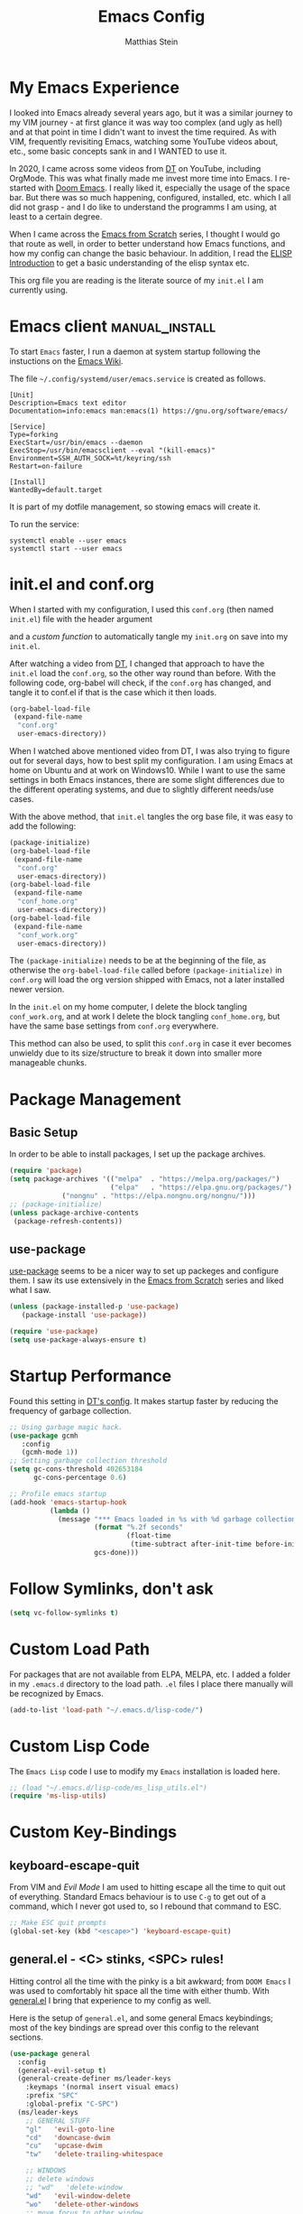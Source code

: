 #+TITLE: Emacs Config
#+AUTHOR: Matthias Stein
#+DESCRIPTION: This is my living and evolving Emacs config.
#+STARTUP: overview inlineimages

* My Emacs Experience

I looked into Emacs already several years ago, but it was a similar journey to my VIM journey - at first glance it was way too complex (and ugly as hell) and at that point in time I didn't want to invest the time required. As with VIM, frequently revisiting Emacs, watching some YouTube videos about, etc., some basic concepts sank in and I WANTED to use it.

In 2020, I came across some videos from [[https://www.youtube.com/channel/UCVls1GmFKf6WlTraIb_IaJg][DT]] on YouTube, including OrgMode. This was what finally made me invest more time into Emacs. I re-started with [[https://github.com/hlissner/doom-emacs][Doom Emacs]]. I really liked it, especially the usage of the space bar. But there was so much happening, configured, installed, etc. which I all did not grasp - and I do like to understand the programms I am using, at least to a certain degree.

When I came across the [[https://www.youtube.com/watch?v=74zOY-vgkyw][Emacs from Scratch]] series, I thought I would go that route as well, in order to better understand how Emacs functions, and how my config can change the basic behaviour. In addition, I read the [[https://www.gnu.org/software/emacs/manual/html_node/eintr/][ELISP Introduction]] to get a basic understanding of the elisp syntax etc.

This org file you are reading is the literate source of my =init.el= I am currently using.

* Emacs client :manual_install:
To start =Emacs= faster, I run a daemon at system startup following the instuctions on the [[https://www.emacswiki.org/emacs/EmacsAsDaemon][Emacs Wiki]].

The file =~/.config/systemd/user/emacs.service= is created as follows.
#+begin_src shell :tangle no
[Unit]
Description=Emacs text editor
Documentation=info:emacs man:emacs(1) https://gnu.org/software/emacs/

[Service]
Type=forking
ExecStart=/usr/bin/emacs --daemon
ExecStop=/usr/bin/emacsclient --eval "(kill-emacs)"
Environment=SSH_AUTH_SOCK=%t/keyring/ssh
Restart=on-failure

[Install]
WantedBy=default.target
#+end_src
It is part of my dotfile management, so stowing emacs will create it.

To run the service:
#+begin_src shell :tanle no
systemctl enable --user emacs
systemctl start --user emacs
#+end_src
* init.el and conf.org
When I started with my configuration, I used this =conf.org= (then named =init.el=) file with the header argument

#+BEGIN_EXAMPLE :tangle no
#+PROPERTY: header-args:emacs-lisp :tangle ./init.el=
#+END_EXAMPLE

and a [[Auto-tangle when saving][custom function]] to automatically tangle my =init.org= on save into my =init.el=.

After watching a video from [[https://youtu.be/hoP4I9ounyQ?t=528][DT]], I changed that approach to have the =init.el= load the =conf.org=, so the other way round than before. With the following code, org-babel will check, if the =conf.org= has changed, and tangle it to conf.el if that is the case which it then loads.

#+BEGIN_SRC emacs-lisp :tangle no
(org-babel-load-file
 (expand-file-name
  "conf.org"
  user-emacs-directory))
#+END_SRC

When I watched above mentioned video from DT, I was also trying to figure out for several days, how to best split my configuration. I am using Emacs at home on Ubuntu and at work on Windows10. While I want to use the same settings in both Emacs instances, there are some slight differences due to the different operating systems, and due to slightly different needs/use cases.

With the above method, that =init.el= tangles the org base file, it was easy to add the following:

#+BEGIN_SRC emacs-lisp :tangle no
  (package-initialize)
  (org-babel-load-file
   (expand-file-name
    "conf.org"
    user-emacs-directory))
  (org-babel-load-file
   (expand-file-name
    "conf_home.org"
    user-emacs-directory))
  (org-babel-load-file
   (expand-file-name
    "conf_work.org"
    user-emacs-directory))
#+END_SRC

The =(package-initialize)= needs to be at the beginning of the file, as otherwise the =org-babel-load-file= called before =(package-initialize)= in =conf.org= will load the org version shipped with Emacs, not a later installed newer version.

In the =init.el= on my home computer, I delete the block tangling =conf_work.org=, and at work I delete the block tangling =conf_home.org=, but have the same base settings from =conf.org= everywhere.

This method can also be used, to split this =conf.org= in case it ever becomes unwieldy due to its size/structure to break it down into smaller more manageable chunks.

* Package Management
** Basic Setup

In order to be able to install packages, I set up the package archives.

#+BEGIN_SRC emacs-lisp
(require 'package)
(setq package-archives '(("melpa"  . "https://melpa.org/packages/")
                         ("elpa"   . "https://elpa.gnu.org/packages/")
			 ("nongnu" . "https://elpa.nongnu.org/nongnu/")))
;; (package-initialize)
(unless package-archive-contents
 (package-refresh-contents))
#+END_SRC

** use-package

[[https://github.com/jwiegley/use-package][use-package]] seems to be a nicer way to set up packeges and configure them. I saw its use extensively in the [[https://www.youtube.com/watch?v=74zOY-vgkyw][Emacs from Scratch]] series and liked what I saw.

#+BEGIN_SRC emacs-lisp
(unless (package-installed-p 'use-package)
   (package-install 'use-package))

(require 'use-package)
(setq use-package-always-ensure t)
#+END_SRC

* Startup Performance
Found this setting in [[https://gitlab.com/dwt1/dotfiles/-/blob/master/.emacs.d.gnu/config.org][DT's config]]. It makes startup faster by reducing the frequency of garbage collection.
#+BEGIN_SRC emacs-lisp
;; Using garbage magic hack.
(use-package gcmh
   :config
   (gcmh-mode 1))
;; Setting garbage collection threshold
(setq gc-cons-threshold 402653184
      gc-cons-percentage 0.6)

;; Profile emacs startup
(add-hook 'emacs-startup-hook
          (lambda ()
            (message "*** Emacs loaded in %s with %d garbage collections."
                     (format "%.2f seconds"
                             (float-time
                              (time-subtract after-init-time before-init-time)))
                     gcs-done)))
#+END_SRC
* Follow Symlinks, don't ask
#+BEGIN_SRC emacs-lisp
(setq vc-follow-symlinks t)
#+END_SRC
* Custom Load Path
For packages that are not available from ELPA, MELPA, etc. I added a folder in my =.emacs.d= directory to the load path. =.el= files I place there manually will be recognized by Emacs.

#+BEGIN_SRC emacs-lisp
(add-to-list 'load-path "~/.emacs.d/lisp-code/")
#+END_SRC
* Custom Lisp Code
The =Emacs Lisp= code I use to modify my =Emacs= installation is loaded here.
#+BEGIN_SRC emacs-lisp
;; (load "~/.emacs.d/lisp-code/ms_lisp_utils.el")
(require 'ms-lisp-utils)
#+END_SRC
* Custom Key-Bindings
** keyboard-escape-quit

From VIM and [[* Yay, Evil!][Evil Mode]] I am used to hitting escape all the time to quit out of everything. Standard Emacs behaviour is to use =C-g= to get out of a command, which I never got used to, so I rebound that command to ESC.

#+BEGIN_SRC emacs-lisp
;; Make ESC quit prompts
(global-set-key (kbd "<escape>") 'keyboard-escape-quit)
#+END_SRC

** general.el - <C> stinks, <SPC> rules!

Hitting control all the time with the pinky is a bit awkward; from =DOOM Emacs= I was used to comfortably hit space all the time with either thumb. With [[https://github.com/noctuid/general.el][general.el]] I bring that experience to my config as well.

Here is the setup of =general.el=, and some general Emacs keybindings; most of the key bindings are spread over this config to the relevant sections.

#+BEGIN_SRC emacs-lisp
  (use-package general
    :config
    (general-evil-setup t)
    (general-create-definer ms/leader-keys
      :keymaps '(normal insert visual emacs)
      :prefix "SPC"
      :global-prefix "C-SPC")
    (ms/leader-keys
      ;; GENERAL STUFF
      "gl"   'evil-goto-line
      "cd"   'downcase-dwim
      "cu"   'upcase-dwim
      "tw"   'delete-trailing-whitespace
  
      ;; WINDOWS
      ;; delete windows
      ;; "wd"   'delete-window
      "wd"   'evil-window-delete
      "wo"   'delete-other-windows
      ;; move focus to other window
      ;; "wh"   'windmove-left
      "wh"   'evil-window-left
      ;; "wj"   'windmove-down
      "wj"   'evil-window-down
      ;; "wk"   'windmove-up
      "wk"   'evil-window-up
      ;; "wl"   'windmove-right
      "wl"   'evil-window-right
      ;; create new window
      "wnx"  'evil-window-vnew
      "wny"  'evil-window-new
      "wsx"  'evil-window-vsplit
      "wsy"  'evil-window-split
      ;; window placement
      "wJ"   'evil-window-rotate-downwards
      "wK"   'evil-window-rotate-upwards
      ;; window sizes
      "wb"   'balance-windows
      "wf"   'shrink-window-if-larger-than-buffer
      "wwi"  'evil-window-increase-width
      "wwd"  'evil-window-decrease-width
      "w,"   'evil-window-increase-height
      "w."   'evil-window-decrease-height
  
      ;; BUFFER
      "bb"   'counsel-ibuffer
      "bl"   'evil-next-buffer
      "bh"   'evil-prev-buffer
      "bd"   'kill-current-buffer
      "bo"   'ms/kill-other-buffers
      ))
#+END_SRC

* Appearance
** Minimal UI

First, I made the appearance of Emacs very minimal: I disabled the scrollbar, the toolbar, the tooltips, the menu bar. To the left and right, I added a small margin between window and frame.

This is similar to the program layout I was used to from DOOM Emacs.

#+BEGIN_SRC emacs-lisp
(scroll-bar-mode -1)
(tool-bar-mode -1)
(tooltip-mode -1)
(menu-bar-mode -1)
(set-fringe-mode 10)
#+END_SRC

** Start Screen

The standard inital Emacs start screen contains information I do not need, so I suppress it.

#+BEGIN_SRC emacs-lisp
(setq inhibit-startup-message t)
#+END_SRC

** Scratch Buffer
Now, the buffer visible once emacs has opened is the =scratch= buffer. I changed the default text of it from

#+BEGIN_EXAMPLE
;; This buffer is for text that is not saved, and for Lisp evaluation.
;; To create a file, visit it with <open> and enter text in its buffer.
#+END_EXAMPLE

to

#+BEGIN_SRC emacs-lisp
(setq initial-scratch-message ";; ------------========<<<< Welcome to >>>>========-------------
;;
;;   _____ _   _ _    _     ______ __  __          _____  _____
;;  / ____| \\ | | |  | |   |  ____|  \\/  |   /\\   / ____|/ ____|
;; | |  __|  \\| | |  | |   | |__  | \\  / |  /  \\ | |    | (___
;; | | |_ | . ` | |  | |   |  __| | |\\/| | / /\\ \\| |     \\___ \\
;; | |__| | |\\  | |__| |   | |____| |  | |/ ____ \\ |____ ____) |
;;  \\_____|_| \\_|\\____/    |______|_|  |_/_/    \\_\\_____|_____/

")
#+END_SRC

Does this make anything better? No, but I found this function and ... why not?

** all-the-icons :manual_install:

[[https://github.com/domtronn/all-the-icons.el][all-the-icons]] is needed for =DOOM Modeline=, =Dashboard=, and other packages. After installing the package, the actual fonts need to be downloaded with =M-x all-the-icons-install-fonts=.

#+BEGIN_SRC emacs-lisp
(use-package all-the-icons)
#+END_SRC

** Cursor position and line numbers

I like to see the current position both in statusbar and the line numbers in the gutter. In order to make the use of commands like =11 dd= easier for me, I use relative line numbers.

#+BEGIN_SRC emacs-lisp
(column-number-mode)
(global-display-line-numbers-mode 't)
(setq-default display-line-numbers-type 'relative)
(setq-default display-line-numbers-width 7)
#+END_SRC

For certain modes, the line numbers are turned off - I don't need line numbers in a terminal for example.

#+BEGIN_SRC emacs-lisp
(defun disable-line-numbers-mode-per-hook()
  "Disable display-line-numbers-mode in specific modes"
  (let (mode)
  (dolist (mode '(neotree-mode-hook
                  eshell-mode-hook
                  shell-mode-hook
                  term-mode-hook ))
    (add-hook mode (lambda () (display-line-numbers-mode 0))))))
(disable-line-numbers-mode-per-hook)
#+END_SRC

To make it easier for me to orient, the cursors in non-active windows are suppressed. Seeing only one cursor is easier for me to cope with.

#+BEGIN_SRC emacs-lisp
(setq-default cursor-in-non-selected-windows nil)
#+END_SRC

** Emacs, be silent!

I don't like Emacs to beep or blink on me.

#+BEGIN_SRC emacs-lisp
(setq ring-bell-function 'ignore)
#+END_SRC

** Emacs, take short answers!

When emacs wants a confirmation or denial, I need to type 'yes' or 'no'. The following sets the expected answer to 'y' or 'n'.

#+BEGIN_SRC emacs-lisp
(fset 'yes-or-no-p 'y-or-n-p)
#+END_SRC

** Font & Line Settings

I really like the [[https://fonts.google.com/specimen/Ubuntu?preview.text_type=custom#standard-styles][Ubuntu]] and [[https://fonts.google.com/specimen/Ubuntu+Mono?preview.text_type=custom][Ubuntu Mono]] Fonts, and use them nearly everywhere. As I don't want to scroll left and right for long lines, I have Emacs break long logical lines into screen width visual lines. For the current buffer, this behaviour can be changed any time with =M-x global-visual-line-mode=.

#+BEGIN_SRC emacs-lisp
  (set-face-attribute 'default nil :font "Ubuntu Mono" :height 125)
  (add-to-list 'default-frame-alist '(font . "Ubuntu Mono 12"))
  (global-visual-line-mode 1)
  (nvmap :keymaps 'override :prefix "SPC"
	 ;; visual fill column mode
	 "ovt"  'global-visual-fill-column-mode
	 )
#+END_SRC

** doom-themes

I used [[https://ethanschoonover.com/solarized/][the Solarized Dark color scheme]] for quite some time almost everywhere; but for some time now I tend more towards [[https://draculatheme.com/][Dracula color scheme]]; both are available for Emacs in the [[https://github.com/hlissner/emacs-doom-themes][DOOM Themes]] package.

The custom function =ms/cycle-themes= cycles through five themes: doom-dracula, doom-nord, doom-one, solarized-dark and solarized-light. In addition, the logo shown in =dashboard.el= changes to the logo in the appropriate colors.

#+BEGIN_SRC emacs-lisp
(use-package doom-themes
  :config (setq doom-themes-enable-bold t
                doom-themes-enable-italic t)
           ;; (load-theme 'doom-dracula t)
           ;; (load-theme 'doom-nord t)
           (load-theme 'doom-gruvbox t)
           (doom-themes-org-config))
#+END_SRC

** dashboard.el
Through a video from [[https://youtu.be/hoP4I9ounyQ?t=528][DT]] I learned about [[https://github.com/emacs-dashboard/emacs-dashboard][dashboard.el]] which I now use to replace the scratch buffer start screen, see previous point.

As a pre-requisite, =dashboard.el= needs [[https://github.com/purcell/page-break-lines][page-break-lines.el]].

I replaced the ascii art header with a custom made image, which I created by using the [[https://git.savannah.gnu.org/cgit/emacs.git/tree/etc/images/icons/hicolor/scalable/apps][official emacs.svg]] and changing the colors to those of the [[https://draculatheme.com/contribute][Dracula color scheme]] with an added =GNU Emacs= title.

The custom function =ms/dash-logo= chooses the logo corresponding to the five thems I defined, see [[*doom-themes][doom-themes]]. As fall-back, the doom-one colored logo is chosen.

#+BEGIN_SRC emacs-lisp
(use-package page-break-lines)

(use-package dashboard
  :requires page-break-lines
  :init
  (add-hook 'after-init-hook 'dashboard-refresh-buffer)
  (setq dashboard-startup-banner (ms/dash-logo))
  (setq dashboard-center-content t)
  (setq dashboard-set-heading-icons t)
  (setq dashboard-set-file-icons t)
  (setq dashboard-set-navigator t)
  ;; (setq dashboard-filter-agenda-entry 'dashboard-no-filter-agenda)
  ;; causes horizontal lines to display as ^L for whichever reasons
  (setq dashboard-set-init-info t)
  (setq dashboard-items '((recents  . 10)
                          (bookmarks . 0)
                          (projects . 5)
                          (agenda . 15)
                          (registers . 5)))
  :config
  (dashboard-setup-startup-hook))
#+END_SRC
I run an Emacs server, the actual program I open is opened as a client. By default the client shows the =scratch buffer=. To have it show the dashboard, the following code helps.
#+BEGIN_SRC emacs-lisp
(setq initial-buffer-choice (lambda () (get-buffer-create "*dashboard*")))
#+END_SRC
* Statusline

I played around with different statuslines, still changing between them frequently, but it seems I am settling more on doom-modeline.

** doom-modeline

[[https://github.com/seagle0128/doom-modeline][DOOM Modeline]] is the same statusline I was already used to from DOOM Emacs.

#+BEGIN_SRC emacs-lisp
(use-package doom-modeline
  :ensure t
  :init (doom-modeline-mode 1)
  :custom ((doom-modeline-height 20)
           (doom-modeline-icon (display-graphic-p))
           (doom-modeline-major-mode-icon t)
           (doom.modeline-major-mode-color-icon t)
           (doom-modeline-buffer-state-icon t)
           (doom-modeline-buffer-modification-icon t)))
#+END_SRC

** powerline

[[https://github.com/milkypostman/powerline][powerline]] is a powerline I have been using in VIM before.

#+BEGIN_SRC emacs-lisp :tangle no
(use-package powerline
  :init
  (powerline-default-theme))
#+END_SRC

* Completion Framework

The completion framework shows available commands once I begin typing, filtering them down the more I type, add descriptions

** ivy

Ivy provides completion, for example narrowing down the list of similar entries when typing part of a command in =M-x=. The keybindings I saw and copied from the [[https://www.youtube.com/watch?v=74zOY-vgkyw][Emacs from Scratch]] series.

#+BEGIN_SRC emacs-lisp
(use-package ivy
  :diminish
  :bind (("C-s" . swiper)
         :map ivy-minibuffer-map
         ("TAB" . ivy-alt-done)
         ("C-l" . ivy-alt-done)
         ("C-j" . ivy-next-line)
         ("C-k" . ivy-previous-line)
         :map ivy-switch-buffer-map
         ("C-k" . ivy-previous-line)
         ("C-l" . ivy-done)
         ("C-d" . ivy-switch-buffer-kill)
         :map ivy-reverse-i-search-map
         ("C-k" . ivy-previous-line)
         ("C-d" . ivy-reverse-i-search-kill))
  :config (ivy-mode 1))
;; M-x M-O -> submenue for entry, like open source code
#+END_SRC

** ivy-rich

[[https://github.com/Yevgnen/ivy-rich][Ivy-rich]] "comes with rich transformers for commands from ivy and counsel"; for example adding a description to the function names that =ivy= filters on.

#+BEGIN_SRC emacs-lisp
(use-package ivy-rich
  :init
  (ivy-rich-mode 1))
#+END_SRC

** counsel

[[https://elpa.gnu.org/packages/counsel.html][counsel]] provides Various completion functions using =ivy=, it is basically a collection of Ivy-enhanced versions of common Emacs commands.

#+BEGIN_SRC emacs-lisp
(use-package counsel
  :bind (("M-x" . counsel-M-x)
         ("C-x b" . counsel-ibuffer)
         ("C-x C-f" . counsel-find-file)
         :map minibuffer-local-map
         ("C-r" . counsel-minibuffer-history))
  :config
  (setq ivy-initial-inputs-alist nil)) ;; Don't start searches with ^
#+END_SRC

** which-key

[[https://github.com/justbur/emacs-which-key][which-key]] displays the possible key bindings following the currently entered incomplete command, which I find very helpful. This is a behaviour I was used to and liked from DOOM Emacs; though I am not sure DOOM also uses =which-key= to achieve that effect.

#+BEGIN_SRC emacs-lisp
(use-package which-key
  :init (which-key-mode)
  :diminish which-key-mode
  :config (setq which-key-idle-delay 0.5))
#+END_SRC

* Editor Settings
** Default Coding
#+BEGIN_SRC emacs-lisp
(set-default-coding-systems 'utf-8)
#+END_SRC
** Tabs
I don't like tabs and replace them with spaces. As I use Python most of the time, I set the tab width to 4.
#+BEGIN_EXPORT emacs-lisp
(setq-default tab-width 4)  ;; display existing tabs in file
(setq-default evil-shift-width tab-width)
(setq tab-stop-list '(4 8 12 16 20 24 28 32 36 40 44 48 52 56 60
                          64 68 72 76 80 84 88 92 96 100 104 108 112
                          116 120))  ;; tabs use 4 spaces
(setq sgml-basic-offset 4)  ;; define offset for all sgml modes, e.g. xml, html
(setq-default indent-tabs-mode nil)  ;; don't use tabs, but spaces
#+END_EXPORT
** Eighty Column Rule
To show a "line" at column 80, I use the following setting. Instead of a line, this colors all characters after the 80th to show the 80 rule has been exceeded.
#+BEGIN_SRC emacs-lisp
(use-package column-enforce-mode
  :hook (prog-mode . column-enforce-mode)
  :custom (setq column-enforce-column 80))
#+END_SRC
** rainbow-delimeters

[[https://github.com/Fanael/rainbow-delimiters][rainbow-delimeters]]
colors matching parentheses in matching colors, alternating the color for each new pair. I found this especially helpful for the *L* /ots of/ *I* /rritating/ *S* /uperfluous/ *P* /arentheses language/ ;-) this config is written in.

#+BEGIN_SRC emacs-lisp
(use-package rainbow-delimiters
  :hook (prog-mode . rainbow-delimiters-mode))
#+END_SRC

** Scrolling
Emacs' default scrolling behaviour I never got used to, at times it is a bit jumpy.
#+BEGIN_SRC emacs-lisp
(setq scroll-conservatively 101)
(setq mouse-wheel-scroll-amount '(2 ((shift) . 2)))
(setq mouse-wheel-progressive-speed t)
(setq mouse-wheel-follow-mouse 't)
#+END_SRC
* helpful

[[https://github.com/Wilfred/helpful][helpful]] is a package I know from the [[https://www.youtube.com/watch?v=74zOY-vgkyw][Emacs from Scratch]] series, and it looked to be really helpful (pun intended). I have not managed to get used to incorporating it into my daily live, though. It allows for more detailed help on functions and other objects, even displaying the source code of them, by enhancing the standard Emacs =describe-= output.

#+BEGIN_SRC emacs-lisp
(use-package helpful
  :custom
  (counsel-describe-function-function #'helpful-callable)
  (counsel-describe-variable-function #'helpful-variable)
  :bind
  ([remap describe-function] . counsel-describe-function)
  ([remap describe-command] . helpful-command)
  ([remap describe-variable] . counsel-describe-variable)
  ([remap describe-key] . helpful-key))
#+END_SRC

* Yay, Evil!

I use VIM keybindings through the [[https://github.com/emacs-evil/evil][evil]] package. In any mode, evil can be disabled/reenabled with =C-z= to go back to standard emacs mode.

Inspired by the [[https://github.com/hlissner/doom-emacs#introduction]['YAY EVIL!']] image from the =DOOM Emacs= project page, I designed a similar logo based on one of my son's toys that I liked the look of.

[[./imgs/evil.png]]

An idea that I really liked I got from the [[https://www.youtube.com/watch?v=74zOY-vgkyw][Emacs from Scratch]] series: Disable the arrow keys with a reminder to stick with evil =hjkl= movement; use =x=, =d-w=, etc, for deleting; see [[https://github.com/daviwil/dotfiles/blob/master/Emacs.org#lets-be-evil][daviwil/dotfiles]].

I was a bit distressed by Emacs opening new window splits left and up; I don't know why, but I always expected them to open right and down. Luckily Emacs does what its user wants and expects :-)
** Doh!
   There is a very evil pitfall with =EVIL=; by default =EVIL= seems to bind =C-i= to ='evil-jump-forward= - and =C-i= is equivalent to =TAB=, which makes =orgmode= headlines unfoldable, for example!

In =evil-maps.el=:

#+BEGIN_SRC emacs-lisp :tangle no
(when evil-want-C-i-jump
  (define-key evil-motion-state-map (kbd "C-i") 'evil-jump-forward))
#+END_SRC

So this needs to be disabled before loading =EVIL=:

#+BEGIN_SRC emacs-lisp
(setq evil-want-C-i-jump nil)
#+END_SRC

** LOAD =EVIL=
#+BEGIN_SRC emacs-lisp
;; (defun ms/use-evil-keys ()
;;   (interactive)
;;   (message "Stick to EVIL keys!"))
(use-package evil
  :init
  (setq evil-want-integration t)
  (setq evil-want-keybinding nil)
  (setq evil-cross-lines t)
  (setq evil-vsplit-window-right t)
  (setq evil-split-window-below t)
  :config
  (evil-mode)
  (evil-global-set-key 'motion "j" 'evil-next-visual-line)
  (evil-global-set-key 'motion "k" 'evil-previous-visual-line)
  (define-key evil-normal-state-map (kbd "<left>") 'ms/use-evil-keys)
  (define-key evil-normal-state-map (kbd "<right>") 'ms/use-evil-keys)
  (define-key evil-normal-state-map (kbd "<down>") 'ms/use-evil-keys)
  (define-key evil-normal-state-map (kbd "<up>") 'ms/use-evil-keys)
  (define-key evil-normal-state-map (kbd "<DEL>") 'ms/use-evil-keys)
  (evil-global-set-key 'motion (kbd "<left>") 'ms/use-evil-keys)
  (evil-global-set-key 'motion (kbd "<right>") 'ms/use-evil-keys)
  (evil-global-set-key 'motion (kbd "<down>") 'ms/use-evil-keys)
  (evil-global-set-key 'motion (kbd "<up>") 'ms/use-evil-keys)
  (evil-global-set-key 'motion (kbd "<up>") 'ms/use-evil-keys))
#+END_SRC
** evil-collections

[[https://github.com/emacs-evil/evil-collection][evil-collection]] apparently fixes some issues with =evil= which does not seem to work equally well in /all parts of Emacs/.

#+BEGIN_SRC emacs-lisp
(use-package evil-collection
  :after evil
  :init
  (setq evil-collection-company-use-tng nil)  ;; Is this a bug in evil-collection?
  :custom
  (evil-collection-outline-bind-tab-p nil)
  :config
  (setq evil-collection-mode-list '(dashboard dired ibuffer))
  (evil-collection-init))
#+END_SRC

** evil-multiedit

Before I started to work with VIM and Emacs, I lived for many years in [[https://www.sublimetext.com/][Sublime Text 3]] and still love many of the shortcuts they introduced, like =C-d= to select the next occurence of the currently selected text. I found some oppinions online, that with the standard VIM keys you can achieve similar or even better effects, but until now I just can't live without these shortcuts.

[[https://github.com/hlissner/evil-multiedit][evil-multiedit]] to the rescue!

#+BEGIN_SRC emacs-lisp :tangle no
(use-package evil-multiedit
  :after evil
  :config
  ;; Highlights all matches of the selection in the buffer.
  (define-key evil-visual-state-map "R" 'evil-multiedit-match-all)

  ;; Match the word under cursor (i.e. make it an edit region). Consecutive presses will
  ;; incrementally add the next unmatched match.
  (define-key evil-normal-state-map (kbd "M-d") 'evil-multiedit-match-and-next)
  ;; Match selected region.
  (define-key evil-visual-state-map (kbd "M-d") 'evil-multiedit-match-and-next)
  ;; Insert marker at point
  (define-key evil-insert-state-map (kbd "M-d") 'evil-multiedit-toggle-marker-here)

  ;; Same as M-d but in reverse.
  (define-key evil-normal-state-map (kbd "M-D") 'evil-multiedit-match-and-prev)
  (define-key evil-visual-state-map (kbd "M-D") 'evil-multiedit-match-and-prev)

  ;; OPTIONAL: If you prefer to grab symbols rather than words, use
  ;; `evil-multiedit-match-symbol-and-next` (or prev).

  ;; Restore the last group of multiedit regions.
  (define-key evil-visual-state-map (kbd "C-M-D") 'evil-multiedit-restore)

  ;; RET will toggle the region under the cursor
  (define-key evil-multiedit-state-map (kbd "RET") 'evil-multiedit-toggle-or-restrict-region)

  ;; ...and in visual mode, RET will disable all fields outside the selected region
  (define-key evil-motion-state-map (kbd "RET") 'evil-multiedit-toggle-or-restrict-region)

  ;; For moving between edit regions
  (define-key evil-multiedit-state-map (kbd "C-n") 'evil-multiedit-next)
  (define-key evil-multiedit-state-map (kbd "C-p") 'evil-multiedit-prev)
  (define-key evil-multiedit-insert-state-map (kbd "C-n") 'evil-multiedit-next)
  (define-key evil-multiedit-insert-state-map (kbd "C-p") 'evil-multiedit-prev)

  ;; Ex command that allows you to invoke evil-multiedit with a regular expression, e.g.
  (evil-ex-define-cmd "ie[dit]" 'evil-multiedit-ex-match))
#+END_SRC

** evil-snipe
* Orgmode

[[https://orgmode.org/][Orgmode]] is one of the main reasons that got me to use Emacs. It is like the swiss-army-knife of everything.

** IMPORTANT: please install Org from GNU ELPA as Org ELPA will close before Org 9.6 
See [[https://emacs.stackexchange.com/questions/70081/how-to-deal-with-this-message-important-please-install-org-from-gnu-elpa-as-o][stackexchange]]. To solve this:

+ start =emacs= with =emacs -q=. Then =M-x list-packages=. Delete all installed =org-*= packages.
+ From =setq package-archives= remove the line =("org" . "https://orgmode.org/elpa/")=
+ =rm -rf ~/.emacs.d/elpa/org-*=
+ add =:pin elpa= to =(use-package org=
+ restart =Emacs Gui=

** Header Font

This function I saw also in the [[https://www.youtube.com/watch?v=74zOY-vgkyw][Emacs from Scratch]] series, my version of it makes headers use the non-monospaced Ubuntu font, and changes the font size.

#+BEGIN_SRC emacs-lisp
(defun ms/org-font-setup ()
  (dolist (face '((org-level-1 . 1.25)
                  (org-level-2 . 1.20)
                  (org-level-3 . 1.15)
                  (org-level-4 . 1.10)
                  (org-level-5 . 1.05)
                  (org-level-6 . 1.05)
                  (org-level-7 . 1.05)
                  (org-level-8 . 1.05)))
    (set-face-attribute (car face) nil :font "Ubuntu" :weight 'bold :height (cdr face))))
#+END_SRC

** Basic configuration
In the general configuration I define:
+ the available ToDo states
+ a unicode arrow to replace the three trailing dots after headers when they are folded
+ automatically indent text according to it's parent heading's level

#+BEGIN_SRC emacs-lisp
  (use-package org-contrib
    :ensure t)
  (use-package org
    :pin elpa
    :config
    (setq org-todo-keywords
      '((sequence "TODO" "WAIT" "|" "DONE" "QUIT" )))
    (setq org-ellipsis "⤵")
    (setq org-startup-indented nil)
    (setq org-adapt-indentation nil)
    (setq org-src-preserve-indentation t)
    (setq org-image-actual-width 400)
    (setq org-startup-with-inline-images "inlineimages")
    ;; (setq org-image-actual-width (/ (display-pixel-width) 3))
    (setq org-hide-leading-stars t)
    (setq org-log-done 'note)
    (setq org-hide-emphasis-markers t)
    (ms/org-font-setup))
#+END_SRC

** html export

When I first used =M-x org-export-html-to-file=, I Emacs asked me to install [[https://github.com/hniksic/emacs-htmlize][htmlize]] - after that installation html export worked as expected.

#+BEGIN_SRC emacs-lisp
(use-package htmlize)
#+END_SRC

** Fancy Asterixes/Bullets
   By default, orgmode shows asterix(es) in front of headlines and +/- for list items. The following packages change that behaviour. The one I am currently using is the one without the =:tangle no= behind the source block beginning.
*** org-bullets
   [[https://github.com/sabof/org-bullets][org-bullets]] replaces the asterixes in front of headlines with a unicode arrow as well as leading asterixes with a blank.

#+BEGIN_SRC emacs-lisp :tangle no
(use-package org-bullets
  :init
  (setq org-bullets-bullet-list '("›" "›" "›" "›" "›" "›"))
  (add-hook 'org-mode-hook (lambda () (org-bullets-mode 1))))
#+END_SRC

*** org-superstar-mode

[[https://github.com/integral-ms/org-superstar-mode][org-superstar-mode]] replaces the asterixes in front of headlines with a unicode arrow as well as leading asterixes with a blank.

#+BEGIN_SRC emacs-lisp
(use-package org-superstar
  :hook
  (org-mode . (lambda () (org-superstar-mode 1)))
  :init (org-superstar-mode 1)
  (setq org-superstar-headline-bullets-list '("›"))
  (setq org-superstar-leading-bullet ?\s)
  (setq org-superstar-item-bullet-alist '((?* . ?•)
                                        (?+ . ?➤)
                                        (?- . ?•))


 ))



#+END_SRC

** Fixed width centered Orgmode

Another thing I saw in the [[https://www.youtube.com/watch?v=74zOY-vgkyw][Emacs from Scratch]] series that I liked, is to use [[https://github.com/joostkremers/visual-fill-column][visual-fill-column]] to center orgmode buffers with a 80 characters width.

#+BEGIN_SRC emacs-lisp
(defun ms/org-mode-visual-fill ()
  (setq visual-fill-column-width 100)
  (setq visual-fill-column-center-text t)
  (visual-fill-column-mode 1))

(use-package visual-fill-column
  :hook
  (org-mode . ms/org-mode-visual-fill))
#+END_SRC

** org-babel-languages

This section configures all the languages of source blocks that I use, and want my emacs to be able to handle.

#+BEGIN_SRC emacs-lisp :tangle no
(with-eval-after-load 'org
  (org-babel-do-load-languages
      'org-babel-load-languages
      '((emacs-lisp . t)
        (python . t)
        (css . t)
        (haskell . t)
        (sass . t)
        (shell . t)
        (sql . t)
        (sqlite . t))))
#+END_SRC

** org-make-toc
[[https://github.com/alphapapa/org-make-toc][org-make-toc]] allows for auto-generation of a table of content in a file.

#+BEGIN_SRC emacs-lisp
(use-package org-make-toc)
#+END_SRC

** Clocking Time

At work I sometimes have the need to clock time. I set [[general.el - <C> stinks, <SPC> rules!][custom keybindings]] for the three functions I sometimes use, and configured the idle time to be 10 minutes.
#+BEGIN_SRC emacs-lisp
;;(setq org-clock-idle-time 10)
#+END_SRC

** Auto-tangle when saving

To automatically tangle all the code blocks =.org= files, I added the following code block. Again, I got this from the [[https://www.youtube.com/watch?v=74zOY-vgkyw][Emacs from Scratch]] series.

For this to work, the following header argument needs to be set:

#+BEGIN_EXAMPLE
#+PROPERTY: header-args:emacs-lisp :tangle ./init.el
#+END_EXAMPLE

First, I only had this activated for my =init.el=, =ms/org-babel-tangle-config=. As I have my dotfiles save somewhere central and then [[https://github.com/matthias-stein/dotfiles][stow them]], I had to ammend the function. My first real own from scratch emacs-lisp programming :sunglasses:

I later replaced this by the more general [[https://github.com/daviwil/dotfiles/blob/master/Emacs.org#automatically-tangle-on-save][ms/org-babel-auto-tangle-on-save]].

Still later on, I replaced that with
=org-babel-load-file= in my =init.el=, see [[init.el and conf.org][above]]. Therefore the two options below are commented and are not applied anymore. I left them in in case the approach described above is of help to anyone.

#+BEGIN_SRC emacs-lisp :tangle no
    ;; (defun ms/org-babel-tangle-config ()
    ;;   (when (string-equal (substring buffer-file-name -8) "init.org")
    ;;     (let ((org-config-babel-evaluate nil))
    ;;       (org-babel-tangle))))

    ;;(add-hook 'org-mode-hook (lambda () (add-hook 'after-save-hook 'ms/org-babel-tangle-config)))

    ;; (defun ms/org-babel-auto-tangle-on-save ()
    ;;   ;; Dynamic scoping to the rescue
    ;;   (let ((org-confirm-babel-evaluate nil))
    ;;     (org-babel-tangle)))

    ;; (add-hook 'org-mode-hook (
    ;;   lambda () (
    ;;     add-hook 'after-save-hook #'ms/org-babel-auto-tangle-on-save
    ;;              'run-at-end 'only-in-org-mode)))

#+END_SRC
** Org Presentations
To use org files as presentations, I use [[https://github.com/takaxp/org-tree-slide][org-tree-slide]], as the starting point for the configuration I used the ones from [[https://github.com/daviwil/dotfiles/blob/master/Emacs.org#org-present][Systemcrafters]] again.
#+BEGIN_SRC emacs-lisp
(use-package org-tree-slide
  :diminish
  :bind
  (:map org-mode-map
        ("<f8>" . org-tree-slide-mode)
   :map org-tree-slide-mode-map
        ("<f9>" . org-tree-slide-move-previous-tree)
        ("<f10>" . org-tree-slide-move-next-tree)
        ("<f11>" . org-tree-slide-content))
  :hook
  ((org-tree-slide-play . (lambda ()
                            (text-scale-increase 3)
                            (org-display-inline-images)
                            (setq org-hide-emphasis-markers t)
                            (setq display-line-numbers nil)))
   (org-tree-slide-stop . (lambda ()
                            (text-scale-increase 0)
                            (org-display-inline-images)
                            (setq org-hide-emphasis-markers nil)
                            (setq display-line-numbers 1)
                            (ms/org-font-setup))))
  :custom
  (org-tree-slide-in-effect t)
  (org-tree-slide-heading-emphasis t)
  (org-tree-slide-header t)
  (org-tree-slide-breadcrumbs " ❱ ")
  (org-tree-slide-activate-message "Show'em!")
  (org-tree-slide-deactivate-message "Well done, mate!")
  (org-image-actual-width nil))
#+END_SRC
** Org Roam
#+BEGIN_SRC emacs-lisp
    (use-package org-roam
      :after
	org
      :custom
	(org-roam-directory "~/data/orgs")
	(org-roam-completion-everywhere t)
      ;; :bind (("C-c n l" . org-roam-buffer-toggle)
	     ;; ("C-c n f" . org-roam-node-find)
	     ;; ("C-c n i" . org-roam-node-insert)
	     ;; :map org-mode-map
	     ;; ("C-M-i"   . completion-at-point))
      :init
	(setq org-roam-v2-ack t)
	(setq org-roam-capture-templates
	      '(("t" "test" plain "%?"
		 :target (file+head "test/${slug}.org"
				    "#+TITLE: ${title}\n\n")
		 :unnarrowed t)
		("u" "utst" plain "%?"
		 :target (file+head "utst/${slug}.org"
				    "#+TITLE: ${title}\n\n")
		 :unnarrowed t)))
  ;;      (add-to-list 'display-buffer-alist
  ;;		   '("\\*org-roam\\*"
  ;;		     (display-buffer-in-direction)
  ;;		     (direction . right)
  ;;		     (window-width . 0.25)
  ;;		     (window-height . fit-window-to-buffer)))
	(add-to-list 'display-buffer-alist
		     '("\\*org-roam\\*"
		       (display-buffer-in-side-window)
		       (side . right)
		       (slot . 0)
		       (window-width . 0.33)
		       (window-parameters . ((no-other-window . t)
					     (no-delete-other-windows . t)))))
      :config
	(org-roam-setup)
	(org-roam-db-autosync-mode))
#+END_SRC
** Org Keybindings
Setting =general.el= keybindings for =orgmode=.
#+BEGIN_SRC emacs-lisp
  (nvmap :keymaps 'override :prefix "SPC" :global-prefix "C-SPC"
	 ;;org agenda
	 "oca"  'org-agenda
	 ;; org babel
	 "obt"  'org-babel-tangle
	 ;; org capture
	 "ocn"  'org-capture  ;; org capture note
	 ;; org clock
	 "oci"  'org-clock-in
	 "oco"  'org-clock-out
	 "occ"  'org-clock-cancel
	 "ocd"  'org-clock-display
	 "ocr"  'org-clock-report
	 "ocu"  'org-clock-update-time-maybe
	 ;; org display toggles
	 "odb"  'org-hide-block-toggle
	 "odd"  'org-hide-drawer-toggle
	 "odi"  'org-toggle-inline-images
	 "odl"  'org-toggle-link-display
	 ;; org id
	 "oid"  'org-id-get-create
	 "ois"  'org-id-store-link
	 ;; org link
	 "oli"  'org-insert-link
	 "ols"  'org-store-link
	 ;; org lists
	 "olc"  'org-toggle-checkbox
	 ;; org roam
	 "orb"  'org-roam-buffer-toggle
	 "orf"  'org-roam-node-find
	 "ori"  'org-roam-node-insert
	 "orc"  'completion-at-point
	 ;; org source blocks
	 "osi"  'org-edit-special
	 "oso"  'org-edit-source-exit
	 "osx"  'org-edit-src-abort
	 ;; org structure templates
	 "ost"  'org-insert-structure-template
	 ;; org tags 'labels'
	 "ots"  'org-set-tags-command
	 ;; org timestamps
	 "oti"  'org-time-stamp
	 "otu"  'org-timestamp-up
	 "otd"  'org-timestamp-down
	 "ote"  'org-evaluate-time-range
	 ;; org todo states
	 "otr"  'org-todo
	 "oft"  'ms/org-todo-buffer
  )
#+END_SRC
** ox-json
For certain flows I need org files exported to structured data, which I then process with Python scripts (if I knew Emacs Lisp, I could probably just do that in Emacs as well...). For the conversion to JSON I use [[https://github.com/jlumpe/ox-json][ox-json]].
   #+BEGIN_SRC emacs-lisp
     (use-package ox-json
       :after org)
   #+END_SRC
** om-to-xml :manual_install:
For certain flows I need org files exported to structured data, which I then process with Python scripts (if I knew Emacs Lisp, I could probably just do that in Emacs as well...). For the conversion to xml I use [[https://github.com/nms/org-to-xml][Norman Walsh's om-to-xml]]. A prerequiste for that is [[https://github.com/ndwarshuis/org-ml][org-ml]].

I download the latest =om-to-xml.el= from GitHub into my [[Custom Load Path][Custom Load Path]].
#+BEGIN_SRC emacs-lisp
(use-package org-ml)
(require 'om-to-xml)
#+END_SRC
* Auto Reload Buffers
In order to have an opened buffer reload from its underlying file if that gets changed on the system by another program, =global-auto-revert-mode= is enabled.
#+BEGIN_SRC emacs-lisp
(global-auto-revert-mode 1)
#+END_SRC
* Files
#+BEGIN_SRC emacs-lisp
(nvmap :states '(normal visual) :keymaps 'override :prefix "SPC" :global-prefix "C-SPC"
       "ff"   'counsel-find-file
       "fc"  '(lambda ()
                      (interactive)
                      (find-file (expand-file-name "~/.emacs.d/conf.org")))
       )
#+END_SRC
* Manual Installation Steps
The =init.el= generated from this org file will install most of the needed packages by itself. The exeptions are linked to here, and the corresponding headlines have the tag =:manual_install:= assigned.

+ [[all-the-icons]]
+ [[om-to-xml][om-to-xml]]

* Language Packages
** Langugage Server Protocol
To make Emacs more IDE like for programmin tasks, the following packages are installed. I learned of it, and copied below configuration mostly, from [[https://github.com/daviwil/emacs-from-scratch/blob/master/Emacs.org][System Crafters]], other snippets are from [[https://emacs-lsp.github.io/lsp-mode/page/installation/][lsp mode installation]].

*** lsp-mode
[[https://emacs-lsp.github.io/lsp-mode/][lsp-mode]] (language server protocol) "/aims to provide IDE-like experience by providing optional integration with the most popular Emacs packages/". 
#+BEGIN_SRC emacs-lisp
    (defun ms/lsp-mode-setup ()
      """copied from System Crafters"""
      (setq lsp-headerline-breadcrumb-segments '(path-up-to-project file symbols))
      (lsp-headerline-breadcrumb-mode))
  
  ;;  (use-package lsp-mode
  ;;    :commands (lsp lsp-deferred)
  ;;    :hook (lsp-mode . ms/lsp-mode-setup)
  ;;    :init
  ;;    (setq lsp-keymap-prefix "C-c l"))
  (use-package lsp-mode
    :init
    (setq lsp-keymap-prefix "C-c l")
    :commands lsp
    :hook
    (lsp-mode . ms/lsp-mode-setup)
    (lsp-mode . lsp-enable-which-key-integration)
    )
#+END_SRC
*** lsp-ui
[[https://emacs-lsp.github.io/lsp-ui/][lsp-ui]] brings UI enhancements like showing information of the object at point.
#+BEGIN_SRC emacs-lisp
  (use-package lsp-ui
    :hook (lsp-mode . lsp-ui-mode)
    :custom
    (lsp-ui-doc-position 'bottom)
    (lsp-ui-doc-delay 2)
    (lsp-ui-doc-show-with-cursor t)
    (lsp-ui-sideline-show-diagnostics t)
    (lsp-ui-sideline-show-hover t)
    (lsp-ui-sideline-show-code-actions t)
    (lsp-ui-sideline-delay 2))
#+END_SRC
*** lsp-treemacs
=lsp-treemacs= provides "/Integration between lsp-mode and treemacs and implementation of treeview controls using treemacs as a tree renderer./"; so for example shows where in the file/folder/project a function is used, a symbol tree of the current file, etc. Most importantly (for me at least), it provides a buffer that lists all errors and warnings in the current file. See [[*lsp key-bindings][lsp key-bindings]].
#+BEGIN_SRC emacs-lisp
(use-package lsp-treemacs
  :after lsp-mode)
#+END_SRC
*** lsp-ivy
[[https://github.com/emacs-lsp/lsp-ivy][lsp-ivy]] integrates =Ivy= with =lsp-mode= which allows to search for objects, providing a list o results that narrow down the more you type in the minibuffer. See [[*lsp key-bindings][lsp key-bindings]].

When I run for example =lsp-ivy-workspace-symbol=, I get the message, that the server used (see ) does not support the workspace/symbol method. So currently I cannot use this, I need to look into using another Python server if I ever miss this functionality too much. For the time being, =lsp-treemacs-symbols= provides me with the same result in another form.
#+BEGIN_SRC emacs-lisp
(use-package lsp-ivy
  :after lsp-mode)
#+END_SRC
*** dap-mode
[[https://github.com/emacs-lsp/dap-mode][dap-mode]] is similar to LSP, but connects to the Debug Adapter Protocol.  an excellent package for bringing rich debugging capabilities to Emacs via the Debug Adapter Protocol. 

#+BEGIN_SRC emacs-lisp
  (use-package dap-mode
    :after lsp-mode
    :commands dap-debug
    :config
    ;; Set up Node debugging
    (require 'dap-node)
    (dap-node-setup) ;; Automatically installs Node debug adapter if needed
  
    ;; Bind `C-c l d` to `dap-hydra` for easy access
    (general-define-key
      :keymaps 'lsp-mode-map
      :prefix lsp-keymap-prefix
      "d" '(dap-hydra t :wk "debugger")))
#+END_SRC
*** company-mode
[[https://company-mode.github.io/][company-mode]] (COMplete ANYthing) is a completion framework.

We also use company-box to further enhance the look of the completions with icons and better overall presentation.

#+BEGIN_SRC emacs-lisp
  (use-package company
    :after lsp-mode
    :hook (lsp-mode . company-mode)
    :bind (:map company-active-map
	   ("<tab>" . company-complete-selection))
	  (:map lsp-mode-map
	   ("<tab>" . company-indent-or-complete-common))
    :custom
    (company-minimum-prefix-length 1)
    (company-idle-delay 0.0))
#+END_SRC
  
*** company-box
[[https://github.com/sebastiencs/company-box][company-box]] is an icon front-end for =company-mode=.
#+BEGIN_SRC emacs-lisp
  (use-package company-box
    :hook (company-mode . company-box-mode))
#+END_SRC
*** lsp key-bindings
Setting =general.el= keybindings for =lsp-mode=.
#+BEGIN_SRC emacs-lisp
  (nvmap :keymaps 'override :prefix "SPC" :global-prefix "C-SPC"
	 "lem" 'lsp-evil-multiedit-highlights
	 "lfd" 'lsp-find-definition
	 "lis" 'lsp-ivy-workspace-symbol
	 "lig" 'lsp-ivy-global-workspace-symbol
	 "lte" 'lsp-treemacs-errors-list
	 "lth" 'lsp-treemacs-call-hierarchy
	 "ltr" 'lsp-treemacs-references
	 "lts" 'lsp-treemacs-symbols
	 )
#+END_SRC
*** Python — lsp-pyright                                     :manual_install:
  [[https://emacs-lsp.github.io/lsp-pyright/][lsp-mode client]] for Python development, leveraging Pyright language server.
  
#+BEGIN_SRC shell :tangle no
pip install python-lsp-server 
#+END_SRC

#+BEGIN_SRC emacs-lisp
  (use-package lsp-pyright
    :after lsp-mode
    :ensure t
    :hook (python-mode . (lambda ()
		     (require 'lsp-pyright)
		     (lsp-deferred)))
    :custom
    ;; NOTE: Set these if Python 3 is called "python3" on your system!
    ;; (python-shell-interpreter "python3")
    ;; (dap-python-executable "python3")
    (dap-python-debugger 'debugpy)
    :config
    (require 'dap-python))
#+END_SRC

*** XML                                                      :manual_install:
The [[https://emacs-lsp.github.io/lsp-mode/page/lsp-xml/][lsp-XML]] package is installed with =M-x= , =lsp-install-server= , =RET= , =xmlls= , =RET=. 
#+begin_src emacs-lisp
  (setq lsp-xml-format-join-content-lines t
	lsp-xml-format-split-attributes t)
#+end_src
** Haskell
#+BEGIN_SRC emacs-lisp
(use-package haskell-mode)
#+END_SRC
** JSON
   #+BEGIN_SRC emacs-lisp
   (use-package json-mode)
   #+END_SRC
** Lilypond
#+BEGIN_SRC emacs-lisp :tangle no
(require 'lilypond)
#+END_SRC
** pyvenv.el
[[https://github.com/jorgenschaefer/pyvenv][pyvenv.el]] enables Emacs to use Python virtual environments.You can use the pyvenv package to use virtualenv environments in Emacs. With =M-x pyvenv-activate= a virtual environment in a specific folder can be enabled. =lsp-mode= and =dap-mode= are supposed to use the chosen virtual environment.

#+BEGIN_SRC emacs-lisp
(use-package pyvenv
  :after python-mode
  :config
  (pyvenv-mode 1))
#+END_SRC
** web-mode.el
To support editing =html=, =css= and =JavaScript=, I use [[https://web-mode.org/][web-mode.el]].
#+BEGIN_SRC emacs-lisp
(use-package web-mode
  :mode
    (".html?$"
     ".jinja$")
  :config
    (setq web-mode-markup-indent-offset 4
          web-mode-css-indent-offset 4
          web-mode-code-indent-offset 4
          web-mode-style-padding 4
          web-mode-script-padding 4
          web-mode-enable-auto-closing t
          web-mode-enable-auto-opening t
          web-mode-enable-auto-pairing t
          web-mode-enable-auto-indentation t))
#+END_SRC
** Jinja2-mode
To enable Jinja2 syntax highlighting, I use [[http://github.com/paradoxxxzero/jinja2-mode][jinja2-mode]].
#+begin_src emacs-lisp
  (use-package jinja2-mode
    :mode ".html.j2$")
#+end_src
** sass-mode.el
To enable SASS syntax hightlighting, I use [[https://github.com/antonj/scss-mode][scss-mode]]. I do not want =scss-mode.el= to compile my =.sass= files on save (I do that somewhere else in my workflow).
#+begin_src  emacs-lisp
  (use-package scss-mode
    :mode (".scss$" ".sass$")
    :config
    (setq scss-compile-at-save nil)) 
#+end_src
* Folder Tree View
There are several options for Emacs to display a list of the current project's files, files of a specific folder, etc.

I initially used (and still use mainly) =neotree=, but when I installed =lsp-mode=, some features use =treemacs= so it was installed as a dependency. Since I had it installed I also played around with it.
** Neotree
[[https://github.com/roflmuffin/emacs-neotree][Neotree]] is a file/folder tree window which I find more comfortable when working with a bunch of files, that opening each file via =SPC-f-f=. It also provides an overview of files in a project.

#+BEGIN_SRC emacs-lisp
(use-package neotree
  :config
  (setq neo-smart-open t)  ;; when neotree opens jumps to current file
  (setq neo-window-width 40)
  (setq neo-theme (if (display-graphic-p) 'icons))
  (setq projectile-switch-project-action 'neotree-projectile-action))

(nvmap :prefix "SPC"
  "n t"   'neotree-toggle
  "SPC"   'neotree-enter  ;; Open File / Unfold Directory
  "n r"   'neotree-refresh  ;; Refresh
  "n m"   'neotree-stretch-toggle  ;; Maximize / Minimize
  ;;""   'neotree-change-root  ;; Switch Root Directory
  "n h"   'neotree-hidden-file-toggle  ;; Toggle hidden files
  "n n"   'neotree-rename-node  ;; Rename a Node
  ;; ""   'neotree-delete-node  ;; Delete a Node
  "n c"   'neotree-create-node  ;; Create file or dir (when ends with /)
  )
#+END_SRC
** Treemacs
[[https://github.com/Alexander-Miller/treemacs][Treemacs]] is "/a tree layout file explorer for Emacs/".
#+BEGIN_SRC emacs-lisp
(use-package treemacs
  :ensure t
  :defer t)
#+END_SRC

*** Treemacs Evil
#+BEGIN_SRC emacs-lisp
(use-package treemacs-evil
  :after (treemacs evil)
  :ensure t)
#+END_SRC

*** Treemacs Projectile
#+BEGIN_SRC emacs-lisp
(use-package treemacs-projectile
  :after (treemacs projectile)
  :ensure t)
#+END_SRC

*** Treemacs Icons Dired
Treemac icons can be used in dired buffers.
#+BEGIN_SRC emacs-lisp :tangle no
(use-package treemacs-icons-dired
  :after (treemacs dired)
  :ensure t
  :config (treemacs-icons-dired-mode))
#+END_SRC

*** Treemacs Magit
#+BEGIN_SRC emacs-lisp :tangle no
(use-package treemacs-magit
  :after (treemacs magit)
  :ensure t)
#+END_SRC

*** Treemacs Persp
#+BEGIN_SRC emacs-lisp :tangle no
(use-package treemacs-persp ;;treemacs-perspective if you use perspective.el vs. persp-mode
  :after (treemacs persp-mode) ;;or perspective vs. persp-mode
  :ensure t
  :config (treemacs-set-scope-type 'Perspectives))
#+END_SRC
* Projectile
#+BEGIN_QUOTE
Projectile]] is a project interaction library for Emacs. Its goal is
to provide a nice set of features operating on a project level
without introducing external dependencies (when feasible).

--- Projectile homepage
#+END_QUOTE

#+BEGIN_SRC emacs-lisp
(use-package projectile
  :config
  (projectile-global-mode 1))
#+END_SRC
* command-log-mode
To be able to demonstrate =Emacs=, I use command-log-mode.
#+BEGIN_SRC emacs-lisp
(use-package command-log-mode)
#+END_SRC
* ToDo Collection
Here I collect topics I have read about and want to explore more in detail, but haven't found the time for so far.

+ [[https://github.com/hlissner/evil-snipe][evil-snipe]]
+ [[https://github.com/marcwebbie/auto-virtualenv][auto-virtualenv]]
+ [[https://github.com/redguardtoo/evil-nerd-commenter][evil-nerd-commenter]]
+ [[https://github.com/abo-abo/hydra][hydra]]
+ [[https://github.com/victorhge/iedit][iedit]] / [[https://emacs-lsp.github.io/lsp-mode/page/integration/iedit/][lsp iedit]]
+ [[https://github.com/gregsexton/origami.el][origami.el]]
+ [[https://github.com/lewang/ws-butler][ws-butler]]
* Some helpful commands

This is an unordered list of commands I want to be able to look up quickly.

+ =C-h v user-init-file= shows path of currently used =init.el=
+ =M-x org-toggle-link-display= in orgmode, show formatted or source links
+ =C-x C-e= evaluate emacs-lisp expression *before* point (so put point on closing parenthesis to execute command *in* parenthesis)
+ =M-x eval-buffer= evaluates the whole buffer

* Config Fixes
Here are fixes that I run at the end of my config, without which I got errors.

** error running timer 'org-indent-initialize-agent
This error was solved by reloading org at he end. I guess I would need to re-arrange the order in which I load packages, but I am not sure, which constellation causes the error.
#+BEGIN_SRC emacs-lisp :tangle no
(org-reload)
(evil-mode)
#+END_SRC
